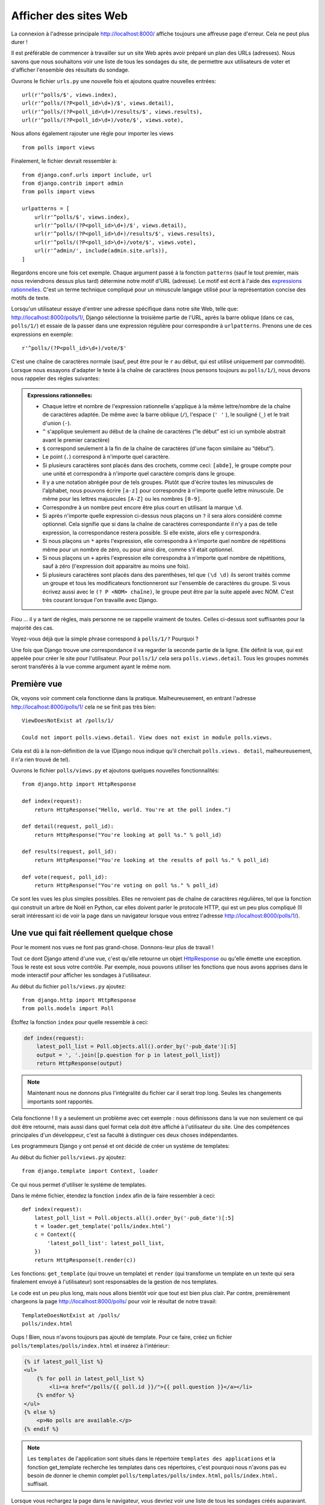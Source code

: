 
Afficher des sites Web
======================

La connexion à l'adresse principale http://localhost:8000/ affiche toujours une
affreuse page d'erreur. Cela ne peut plus durer !

Il est préférable de commencer à travailler sur un site Web après avoir préparé
un plan des URLs (adresses). Nous savons que nous souhaitons voir une liste de
tous les sondages du site, de permettre aux utilisateurs de voter et d'afficher
l'ensemble des résultats du sondage.

Ouvrons le fichier ``urls.py`` une nouvelle fois et ajoutons quatre nouvelles
entrées::

  url(r'^polls/$', views.index),
  url(r'^polls/(?P<poll_id>\d+)/$', views.detail),
  url(r'^polls/(?P<poll_id>\d+)/results/$', views.results),
  url(r'^polls/(?P<poll_id>\d+)/vote/$', views.vote),

Nous allons également rajouter une règle pour importer les views ::

    from polls import views

Finalement, le fichier devrait ressembler à::

  from django.conf.urls import include, url
  from django.contrib import admin
  from polls import views

  urlpatterns = [
      url(r'^polls/$', views.index),
      url(r'^polls/(?P<poll_id>\d+)/$', views.detail),
      url(r'^polls/(?P<poll_id>\d+)/results/$', views.results),
      url(r'^polls/(?P<poll_id>\d+)/vote/$', views.vote),
      url(r'^admin/', include(admin.site.urls)),
  ]

Regardons encore une fois cet exemple. Chaque argument passé à la fonction
``patterns`` (sauf le tout premier, mais nous reviendrons dessus plus tard)
détermine notre motif d'URL (adresse). Le motif est écrit à l'aide des
`expressions rationnelles <http://fr.wikipedia.org/wiki/Expression_rationnelle#Notations_:_impl.C3.A9mentations_et_standardisation>`_.
C'est un terme technique compliqué pour un minuscule langage utilisé pour la
représentation concise des motifs de texte.

Lorsqu'un utilisateur essaye d'entrer une adresse spécifique dans notre site
Web, telle que: http://localhost:8000/polls/1/, Django sélectionne la troisième
partie de l'URL, après la barre oblique (dans ce cas, ``polls/1/``) et essaie
de la passer dans une expression régulière pour correspondre à ``urlpatterns``.
Prenons une de ces expressions en exemple::

  r'^polls/(?P<poll_id>\d+)/vote/$'

C'est une chaîne de caractères normale (sauf, peut être pour le ``r`` au début,
qui est utilisé uniquement par commodité). Lorsque nous essayons d'adapter le
texte à la chaîne de caractères (nous pensons toujours au ``polls/1/``),
nous devons nous rappeler des règles suivantes:

.. admonition:: Expressions rationnelles:
   :class: alert alert-info

   * Chaque lettre et nombre de l'expression rationnelle s'applique à la même lettre/nombre de la chaîne de caractères adaptée. De même avec la
     barre oblique (``/``), l'espace (``' '`` ), le souligné (``_``) et le trait d'union (``-``).
   * ``^`` s'applique seulement au début de la chaîne de caractères (“le début” est ici un symbole abstrait
     avant le premier caractère)
   * ``$`` correspond seulement à la fin de la chaîne de caractères (d'une façon similaire au “début”).
   * Le point (``.``) correspond à n'importe quel caractère.
   * Si plusieurs caractères sont placés dans des crochets, comme ceci: ``[abde]``, le groupe compte pour une unité
     et correspondra à n'importe quel caractère compris dans le groupe.
   * Il y a une notation abrégée pour de tels groupes. Plutôt que d'écrire toutes les minuscules de l'alphabet,
     nous pouvons écrire ``[a-z]`` pour correspondre à n'importe quelle lettre minuscule. De même pour les lettres majuscules ``[A-Z]`` ou les nombres ``[0-9]``.
   * Correspondre à un nombre peut encore être plus court en utilisant la marque ``\d``.
   * Si après n'importe quelle expression ci-dessus nous plaçons un ``?`` il sera alors considéré comme optionnel. Cela signifie
     que si dans la chaîne de caractères correspondante il n'y a pas de telle expression, la correspondance restera possible. Si elle existe, alors elle y correspondra.
   * Si nous plaçons un ``*`` après l'expression, elle correspondra à n'importe quel nombre de répétitions même pour un nombre de
     zéro, ou pour ainsi dire, comme s'il était optionnel.
   * Si nous plaçons un ``+`` après l'expression elle correspondra à n'importe quel nombre de répétitions, sauf à zéro
     (l'expression doit apparaitre au moins une fois).
   * Si plusieurs caractères sont placés dans des parenthèses, tel que ``(\d \d)`` ils seront traités comme un groupe
     et tous les modificateurs fonctionneront sur l'ensemble de caractères du groupe. Si vous écrivez aussi avec le ``(? P <NOM> chaîne)``, le groupe peut être par la suite appelé avec NOM. C'est très courant lorsque l'on travaille avec Django.

Fiou ... il y a tant de règles, mais personne ne se rappelle vraiment de toutes. Celles ci-dessus sont
suffisantes pour la majorité des cas.

Voyez-vous déjà que la simple phrase correspond à ``polls/1/?`` Pourquoi ?

Une fois que Django trouve une correspondance il va regarder la seconde partie de la ligne. Elle définit la vue,
qui est appelée pour créer le site pour l'utilisateur. Pour ``polls/1/`` cela sera ``polls.views.detail``. Tous les
groupes nommés seront transférés à la vue comme argument ayant le même nom.

Première vue
------------

Ok, voyons voir comment cela fonctionne dans la pratique. Malheureusement, en entrant l'adresse
http://localhost:8000/polls/1/ cela ne se finit pas très bien::

  ViewDoesNotExist at /polls/1/

  Could not import polls.views.detail. View does not exist in module polls.views.

Cela est dû à la non-définition de la vue (Django nous indique qu'il cherchait ``polls.views.
detail``, malheureusement, il n'a rien trouvé de tel).

Ouvrons le fichier ``polls/views.py`` et ajoutons quelques nouvelles fonctionnalités::

    from django.http import HttpResponse

    def index(request):
        return HttpResponse("Hello, world. You're at the poll index.")

    def detail(request, poll_id):
        return HttpResponse("You're looking at poll %s." % poll_id)

    def results(request, poll_id):
        return HttpResponse("You're looking at the results of poll %s." % poll_id)

    def vote(request, poll_id):
        return HttpResponse("You're voting on poll %s." % poll_id)

Ce sont les vues les plus simples possibles. Elles ne renvoient pas de
chaîne de caractères régulières, tel que la fonction qui construit un
arbre de Noël en Python, car elles doivent parler le protocole HTTP,
qui est un peu plus compliqué (Il serait intéressant ici de voir la
page dans un navigateur lorsque vous entrez l'adresse
http://localhost:8000/polls/1/).


Une vue qui fait réellement quelque chose
-----------------------------------------

Pour le moment nos vues ne font pas grand-chose. Donnons-leur plus de travail !

Tout ce dont Django attend d'une vue, c'est qu'elle retourne un objet
`HttpResponse <https://docs.djangoproject.com/en/1.4/ref/request-response/#django.http.HttpResponse>`_
ou qu'elle émette une exception. Tous le reste est sous votre contrôle.
Par exemple, nous pouvons utiliser les fonctions que nous avons apprises dans
le mode interactif pour afficher les sondages à l'utilisateur.


Au début du fichier ``polls/views.py`` ajoutez::

    from django.http import HttpResponse
    from polls.models import Poll

Étoffez la fonction ``index`` pour quelle ressemble à ceci:

.. code-block:: python

  def index(request):
      latest_poll_list = Poll.objects.all().order_by('-pub_date')[:5]
      output = ', '.join([p.question for p in latest_poll_list])
      return HttpResponse(output)

.. note::

    Maintenant nous ne donnons plus l'intégralité du fichier car il serait
    trop long. Seules les changements importants sont rapportés.

Cela fonctionne ! Il y a seulement un problème avec cet exemple : nous
définissons dans la vue non seulement ce qui doit être retourné, mais aussi
dans quel format cela doit être affiché à l'utilisateur du site. Une des
compétences principales d'un développeur, c'est sa faculté à distinguer ces
deux choses indépendantes.

Les programmeurs Django y ont pensé et ont décidé de créer un système de
templates:

Au début du fichier ``polls/views.py`` ajoutez::

  from django.template import Context, loader

Ce qui nous permet d'utiliser le système de templates.

Dans le même fichier, étendez la fonction ``index`` afin de la faire
ressembler à ceci::

  def index(request):
      latest_poll_list = Poll.objects.all().order_by('-pub_date')[:5]
      t = loader.get_template('polls/index.html')
      c = Context({
          'latest_poll_list': latest_poll_list,
      })
      return HttpResponse(t.render(c))

Les fonctions: ``get_template`` (qui trouve un template) et ``render`` (qui
transforme un template en un texte qui sera finalement envoyé à l'utilisateur)
sont responsables de la gestion de nos templates.

Le code est un peu plus long, mais nous allons bientôt voir que tout est bien
plus clair. Par contre, premièrement chargeons la page
http://localhost:8000/polls/ pour voir le résultat de notre travail::

  TemplateDoesNotExist at /polls/
  polls/index.html

Oups ! Bien, nous n'avons toujours pas ajouté de template. Pour ce faire,
créez un fichier ``polls/templates/polls/index.html`` et insérez à l'intérieur:

.. code-block:: django

  {% if latest_poll_list %}
  <ul>
      {% for poll in latest_poll_list %}
          <li><a href="/polls/{{ poll.id }}/">{{ poll.question }}</a></li>
      {% endfor %}
  </ul>
  {% else %}
      <p>No polls are available.</p>
  {% endif %}

.. note::
    Les ``templates`` de l'application sont situés dans le répertoire
    ``templates des applications`` et la fonction get_template recherche les
    templates dans ces répertoires, c'est pourquoi nous n'avons pas eu besoin
    de donner le chemin complet ``polls/templates/polls/index.html``,
    ``polls/index.html.`` suffisait.

Lorsque vous rechargez la page dans le navigateur, vous devriez voir une liste
de tous les sondages créés auparavant.

.. note::

    Si vous rafraichissez la page et que voyez toujours une erreur, vous devez
    redémarrer le serveur. Dans la console où le serveur est, appuyez sur
    ``Ctrl + C`` et exécutez ``python manage.py runserver`` une nouvelle fois.
    Cela devrait maintenant fonctionner.

.. note::

   HTML et CSS sont des formats qui définissent l'apparence des pages Web.
   Nous allons utiliser les templates de Django pour générer le code HTML.
   Une bonne description du HTML est présenté dans le livre
   `Interactive Data Visualization for the Web <http://chimera.labs.oreilly.com/books/1230000000345/index.html>`_.
   Les caractéristiques incroyables du Web sont que les codes HTML et CSS de
   n'importe quel site Web sont publics. Nous vous recommandons de regarder le
   code de vos sites favoris.

Vous allez devoir utiliser un template dans presque toutes les vues.
Par conséquent, Django propose une fonction  ``render`` qui vous permet de
faire cela d'une façon plus courte:

Veuillez corriger le début du fichier ``polls/views.py`` pour correspondre à
ceci::

  from django.shortcuts import render
  from polls.models import Poll

Veuillez corriger la fonction ``index`` pour ressembler à ceci::

  def index(request):
      latest_poll_list = Poll.objects.all().order_by('-pub_date')[:5]
      return render(
          request,
          'polls/index.html',
          {'latest_poll_list': latest_poll_list})


Retourner un code 404
---------------------

Maintenant, concentrons-nous sur la vue détaillant un sondage - un site qui
affiche les questions à partir d'un sondage précis.

Au début du fichier ``polls/views.py`` ajoutez::

    from django.http import Http404

``Http404`` est une exception partagée par Django. Nous pouvons utiliser cette
exception lorsque notre application ne peut trouver le sondage demandé par
l'utilisateur (en écrivant ``raise Http404``). Ainsi, le navigateur affichera
la page d'erreur 404.


.. note::

   Vous pouvez changer la page affichée par Django en cas d'erreur 404 (la page
   n'existe pas) et 500 (erreur inattendue du serveur). Pour ce faire, vous
   devez créer des templates ``404.html`` et ``500.html``. Avant de vérifier
   que cela fonctionne, changez ``DEBUG`` dans le fichier ``settings.py`` à
   ``False``. Sinon, Django continuera d'afficher ses pages jaunes.

Changez la fonction ``detail`` comme suit::

    def detail(request, poll_id):
        try:
            p = Poll.objects.get(id=poll_id)
        except Poll.DoesNotExist:
            raise Http404
        return render(request, 'polls/detail.html', {'poll': p})

Puis créez le fichier ``polls/templates/polls/detail.html`` ayant pour contenu:

.. code-block:: django

    <h1>{{ poll.question }}</h1>
    <ul>
    {% for choice in poll.choice_set.all %}
        <li>{{ choice.choice_text }}</li>
    {% endfor %}
    </ul>


Gestion de formulaire
---------------------

Changeons le template ``polls/templates/polls/details.html``, en ajoutant un
simple formulaire HTML.

Changez le fichier ``polls/templates/polls/details.html`` comme suit:

.. code-block:: django

  <h1>{{ poll.question }}</h1>

  {% if error_message %}<p><strong>{{ error_message }}</strong></p>{% endif %}

  <form action="/polls/{{ poll.id }}/vote/" method="post">
  {% csrf_token %}
  {% for choice in poll.choice_set.all %}
      <input type="radio" name="choice" id="choice{{ forloop.counter }}" value="{{ choice.id }}" />
      <label for="choice{{ forloop.counter }}">{{ choice.choice_text }}</label><br />
  {% endfor %}
  <input type="submit" value="Vote" />
  </form>

.. note::

   ``{% csrf_token %}`` est une méthode très magique pour protéger vos sites
   Web d'une nouvelle forme d'attaque contre les utilisateurs. Plus
   d'information dans la `documentation Cross Site Request Forgery <https://docs.djangoproject.com/en/1.4/ref/contrib/csrf/>`_.

Les lecteurs attentifs noteront que le formulaire est envoyé à l'adresse
``/polls/{{ poll.id }}/vote/``, qui n'est pas encore supporté par les
formulaires. Maintenant nous allons ajouter le support des formulaires.

Au début du fichier ``polls/views.py`` ajoutez::

    from django.http import HttpResponseRedirect
    from django.core.urlresolvers import reverse
    from django.shortcuts import get_object_or_404
    from polls.models import Choice

Corrigez la fonction ``vote`` function, comme suit::

    def vote(request, poll_id):
        p = get_object_or_404(Poll, id=poll_id)
        try:
            selected_choice = p.choice_set.get(id=request.POST['choice'])
        except (KeyError, Choice.DoesNotExist):
            # If user would choose the wrong option, show error
            return render(request, 'polls/detail.html', {
                'poll': p,
                'error_message': "You have to choose correct option.",
            })

        # Sauvegarde le nouveau nombre de votes
        selected_choice.votes += 1
        selected_choice.save()
        # Redirige un utilisateur à la vue détaillée du sondage, sur laquelle il ou elle vient de voter
        return HttpResponseRedirect(reverse(results, args=(p.id,))

Dans la vue il y a un ensemble de nouvelles idées que nous n'avons pas encore
détaillées.

L'objet ``request`` contient les données envoyées par l'utilisateur et
``request.POST`` contient les données du formulaire envoyées par l'utilisateur.
De cette façon nous savons quelle option a été sélectionnée.

Voilà la question importante. Il peut arriver qu'une vue reçoive une réponse
inexistante. Nous devons toujours vérifier les données provenant de
l'utilisateur et répondre même aux situations où les données n'ont aucun sens.
C'est ce qui arrive dans la clause :keyword:`except`. Ensuite nous redirigeons
l'utilisateur sur le sondage et affichons l'erreur.

Si l'utilisateur sélectionne une option correcte, nous pouvons augmenter le
nombre de votes et sauvegarder les modifications. Ensuite nous effectuons une
redirection avec ``HttpResponseRedirect`` vers la vue détaillée du sondage
précédemment inscrite.

Un autre problème important : après avoir voter nous pouvions juste afficher
la page, comme à la fin de la vue des détails (en utilisant ``render``).
Malheureusement, cela pourrait provoquer le renvoi du sondage. Si l'utilisateur
commence à jouer avec les boutons ``précédent`` et ``suivant`` du navigateur,
ou simplement en rafraîchissant la page (en appuyant sur F5). En résumé,
après que le formulaire correct est soumis (dans ce cas, après le vote à un
sondage), nous devons effectuer une redirection en utilisant
``HttpResponseRedirect``.

Pour trouver le chemin pour accéder à la vue ``results``, on peut utiliser la fonction ``reverse`` en lui passant la fonction en premier paramètre.

À la fin nous devons encore développer une vue pour les résultats du sondage,
affichés après un vote.

Corrigez la fonction ``results``, comme suit::

  def results(request, poll_id):
      p = get_object_or_404(Poll, id=poll_id)
      return render(request, 'polls/results.html', {'poll': p})

Et créez le fichier ``polls/templates/polls/results.html``, contenant ceci:

.. code-block:: django

  <h1>{{ poll.question }}</h1>

  <ul>
  {% for choice in poll.choice_set.all %}
      <li>{{ choice.choice_text }} -- {{ choice.votes }} vote{{ choice.votes|pluralize }}</li>
  {% endfor %}
  </ul>

  <a href="/polls/{{ poll.id }}/">Vote again?</a>

C'est tout ! Entrez l'adresse http://localhost:8000/admin/ et créez plusieurs
nouveaux sondages et questions.  Puis jouez en votant et invitez d'autres
utilisateurs à faire de même.


.. admonition:: ``polls/views.py``
   :class: alert alert-hidden

   .. code-block:: python

        from django.http import HttpResponseRedirect
        from django.core.urlresolvers import reverse
        from django.shortcuts import get_object_or_404

        from polls.models import Choice
        from django.http import Http404
        from django.shortcuts import render
        from polls.models import Poll


        def index(request):
            latest_poll_list = Poll.objects.all().order_by('-pub_date')[:5]
            return render(
                request,
                'polls/index.html',
                {'latest_poll_list': latest_poll_list})


        def detail(request, poll_id):
            try:
                p = Poll.objects.get(id=poll_id)
            except Poll.DoesNotExist:
                raise Http404
            return render(request, 'polls/detail.html', {'poll': p})


        def results(request, poll_id):
            p = get_object_or_404(Poll, id=poll_id)
            return render(request, 'polls/results.html', {'poll': p})


        def vote(request, poll_id):
            p = get_object_or_404(Poll, id=poll_id)
            try:
                selected_choice = p.choice_set.get(id=request.POST['choice'])
            except (KeyError, Choice.DoesNotExist):
                # if user chooses a wrong option, show error
                return render(request, 'polls/detail.html', {
                    'poll': p,
                    'error_message': "You have to choose a correct option",
                })

            # Sauvegarde le nombre de votes
            selected_choice.votes += 1
            selected_choice.save()
            # Redirige l'utilisateur à la vue détaillée du sonage sur laquelle il/elle vient de voter
            return HttpResponseRedirect(reverse('results', args=(p.id,)))

.. admonition:: ``urls.py``
   :class: alert alert-hidden

   .. code-block:: python

        from django.conf.urls import patterns, include, url

        from django.contrib import admin
        admin.autodiscover()

        urlpatterns = patterns('',
          url(r'^polls/$', views.index),
          url(r'^polls/(?P<poll_id>\d+)/$', views.detail),
          url(r'^polls/(?P<poll_id>\d+)/results/$', views.results),
          url(r'^polls/(?P<poll_id>\d+)/vote/$', views.vote),
          url(r'^admin/', include(admin.site.urls)),
        )

.. admonition:: ``polls/models.py``
   :class: alert alert-hidden

   .. code-block:: python

        from django.db import models

        class Poll(models.Model):
            question = models.CharField(max_length=200)
            pub_date = models.DateTimeField('date published')

            def __str__(self):
                return self.question


        class Choice(models.Model):
            poll = models.ForeignKey(Poll)
            choice_text = models.CharField(max_length=200)
            votes = models.IntegerField(default=0)

            def __str__(self):
                return self.choice_text
